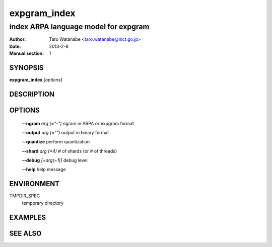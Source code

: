 =============
expgram_index
=============

-------------------------------------
index ARPA language model for expgram
-------------------------------------

:Author: Taro Watanabe <taro.watanabe@nict.go.jp>
:Date:   2013-2-8
:Manual section: 1

SYNOPSIS
--------

**expgram_index** [*options*]

DESCRIPTION
-----------



OPTIONS
-------

  **--ngram** `arg (="-")`     ngram in ARPA or expgram format

  **--output** `arg (="")`     output in binary format

  **--quantize** perform quantization

  **--shard** `arg (=4)`       # of shards (or # of threads)

  **--debug** `[=arg(=1)]`     debug level

  **--help** help message

ENVIRONMENT
-----------

TMPDIR_SPEC
  temporary directory

EXAMPLES
--------



SEE ALSO
--------
